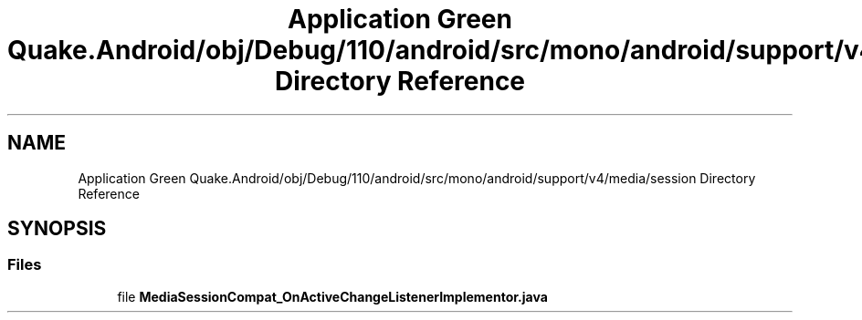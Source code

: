 .TH "Application Green Quake.Android/obj/Debug/110/android/src/mono/android/support/v4/media/session Directory Reference" 3 "Thu Apr 29 2021" "Version 1.0" "Green Quake" \" -*- nroff -*-
.ad l
.nh
.SH NAME
Application Green Quake.Android/obj/Debug/110/android/src/mono/android/support/v4/media/session Directory Reference
.SH SYNOPSIS
.br
.PP
.SS "Files"

.in +1c
.ti -1c
.RI "file \fBMediaSessionCompat_OnActiveChangeListenerImplementor\&.java\fP"
.br
.in -1c
